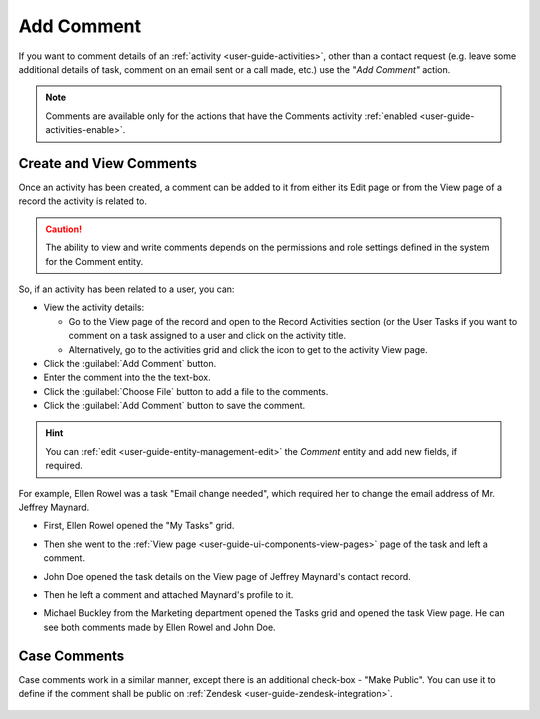 .. _user-guide-activities-comments:

Add Comment
===========

If you want to comment details of an :ref:`activity <user-guide-activities>`, other than a contact request (e.g. leave 
some additional details of task, comment on an email sent or a call made, etc.) use the "*Add Comment"* action.

.. note::

    Comments are available only for the actions that have the Comments activity 
    :ref:`enabled <user-guide-activities-enable>`.


Create and View Comments
------------------------

Once an activity has been created, a comment can be added to it from either its Edit page or from the View page of a 
record the activity is related to.

.. caution::

   The ability to view and write comments depends on the permissions and role settings defined in the system for the 
   Comment entity.


So, if an activity has been related to a user, you can:

- View the activity details:

  - Go to the View page of the record and open to the Record Activities section (or the User Tasks if you want to 
    comment on a task assigned to a user and click on the activity title.

  - Alternatively, go to the activities grid and click the icon to get to the activity View page.
  
- Click the :guilabel:`Add Comment` button.

- Enter the comment into the the text-box.

- Click the :guilabel:`Choose File` button to add a file to the comments.

- Click the :guilabel:`Add Comment` button to save the comment.

.. hint::

    You can :ref:`edit <user-guide-entity-management-edit>` the *Comment* entity and add new fields, if required.

For example, Ellen Rowel was a task "Email change needed", which required her to change the email address of 
Mr. Jeffrey Maynard.

- First, Ellen Rowel opened the "My Tasks" grid.

.. image:: ./img/activities/comments_01.png  

- Then she went to the :ref:`View page <user-guide-ui-components-view-pages>` page of the task and left a comment.

.. image:: ./img/activities/comments_02.png  

- John Doe opened the task details on the View page of Jeffrey Maynard's contact record.

.. image:: ./img/activities/comments_03.png 

- Then he left a comment and attached Maynard's profile to it.
  
.. image:: ./img/activities/comments_04.png 

- Michael Buckley from the Marketing department opened the Tasks grid and opened the task View page. He can see both 
  comments made by Ellen Rowel and John Doe.

  .. image:: ./img/activities/comments_05.png 

   
Case Comments
-------------

Case comments work in a similar manner, except there is an additional check-box - "Make Public". You can use it to 
define if the comment shall be public on :ref:`Zendesk <user-guide-zendesk-integration>`. 

  .. image:: ./img/activities/comments_case.png 
